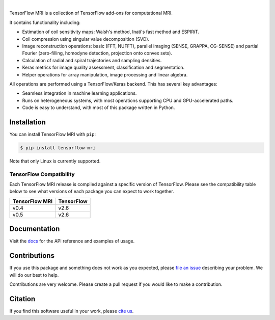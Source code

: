 .. raw:: html

  <div align="center">
    <img src="https://raw.githubusercontent.com/mrphys/tensorflow-mri/develop/tools/assets/tfmr_logo.svg?sanitize=true" width="70%">
  </div>

|

|pypi| |build| |docs| |doi|

.. |pypi| image:: https://badge.fury.io/py/tensorflow-mri.svg
    :target: https://badge.fury.io/py/tensorflow-mri
.. |build| image:: https://github.com/mrphys/tensorflow-mri/actions/workflows/build-package.yml/badge.svg
    :target: https://github.com/mrphys/tensorflow-mri/actions/workflows/build-package.yml
.. |docs| image:: https://img.shields.io/badge/api-reference-blue.svg
    :target: https://mrphys.github.io/tensorflow-mri/
.. |doi| image:: https://zenodo.org/badge/388094708.svg
    :target: https://zenodo.org/badge/latestdoi/388094708

.. start-intro

TensorFlow MRI is a collection of TensorFlow add-ons for computational MRI.

It contains functionality including:

* Estimation of coil sensitivity maps: Walsh's method, Inati's fast method and
  ESPIRiT.
* Coil compression using singular value decomposition (SVD).
* Image reconstruction operations: basic (FFT, NUFFT), parallel imaging
  (SENSE, GRAPPA, CG-SENSE) and partial Fourier (zero-filling, homodyne
  detection, projection onto convex sets). 
* Calculation of radial and spiral trajectories and sampling densities.
* Keras metrics for image quality assessment, classification and segmentation.
* Helper operations for array manipulation, image processing and linear algebra.

All operations are performed using a TensorFlow/Keras backend. This has several
key advantages:

* Seamless integration in machine learning applications.
* Runs on heterogeneous systems, with most operations supporting CPU and
  GPU-accelerated paths.
* Code is easy to understand, with most of this package written in Python.

.. end-intro

Installation
------------

.. start-install

You can install TensorFlow MRI with ``pip``:

.. code-block:: console

    $ pip install tensorflow-mri

Note that only Linux is currently supported.

TensorFlow Compatibility
^^^^^^^^^^^^^^^^^^^^^^^^

Each TensorFlow MRI release is compiled against a specific version of
TensorFlow. Please see the compatibility table below to see what versions of
each package you can expect to work together.

==============  ==========
TensorFlow MRI  TensorFlow
==============  ==========
v0.4            v2.6
v0.5            v2.6
==============  ==========

.. end-install

Documentation
-------------

Visit the `docs <https://mrphys.github.io/tensorflow-mri/>`_ for the API
reference and examples of usage. 

Contributions
-------------

If you use this package and something does not work as you expected, please
`file an issue <https://github.com/mrphys/tensorflow-mri/issues/new>`_
describing your problem. We will do our best to help.

Contributions are very welcome. Please create a pull request if you would like
to make a contribution.

Citation
--------

If you find this software useful in your work, please
`cite us <https://doi.org/10.5281/zenodo.5151590>`_.
